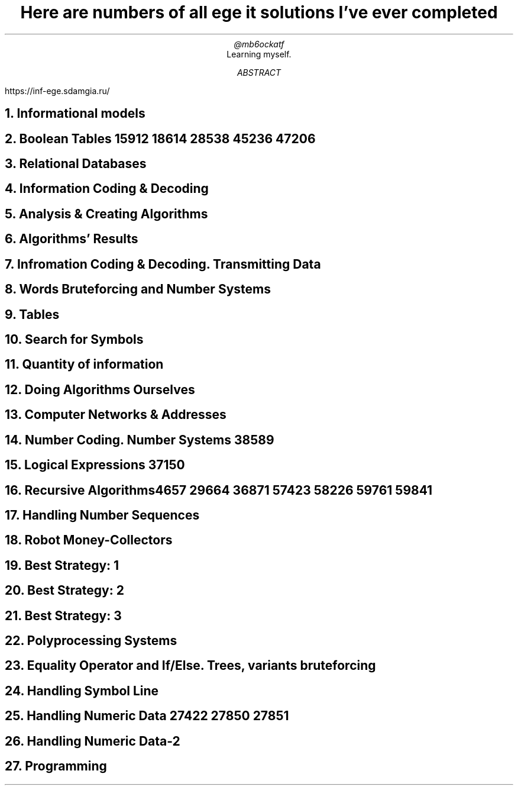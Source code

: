 .TL
Here are numbers of all ege it solutions I've ever completed
.AU
@mb6ockatf
.AI
Learning myself.
.AB
https://inf-ege.sdamgia.ru/
.AE

.NH
Informational models

.NH
Boolean Tables
15912
18614
28538
45236
47206

.NH
Relational Databases

.NH
Information Coding & Decoding

.NH
Analysis & Creating Algorithms

.NH
Algorithms' Results

.NH
Infromation Coding & Decoding. Transmitting Data

.NH
Words Bruteforcing and Number Systems

.NH
Tables

.NH
Search for Symbols

.NH
Quantity of information

.NH
Doing Algorithms Ourselves

.NH
Computer Networks & Addresses

.NH
Number Coding. Number Systems
38589

.NH
Logical Expressions
37150

.NH
Recursive Algorithms

4657
29664
36871
57423
58226
59761
59841

.NH
Handling Number Sequences

.NH
Robot Money-Collectors

.NH
Best Strategy: 1

.NH
Best Strategy: 2

.NH
Best Strategy: 3

.NH
Polyprocessing Systems

.NH
Equality Operator and If/Else. Trees, variants bruteforcing

.NH
Handling Symbol Line

.NH
Handling Numeric Data
27422
27850
27851

.NH
Handling Numeric Data-2

.NH
Programming
